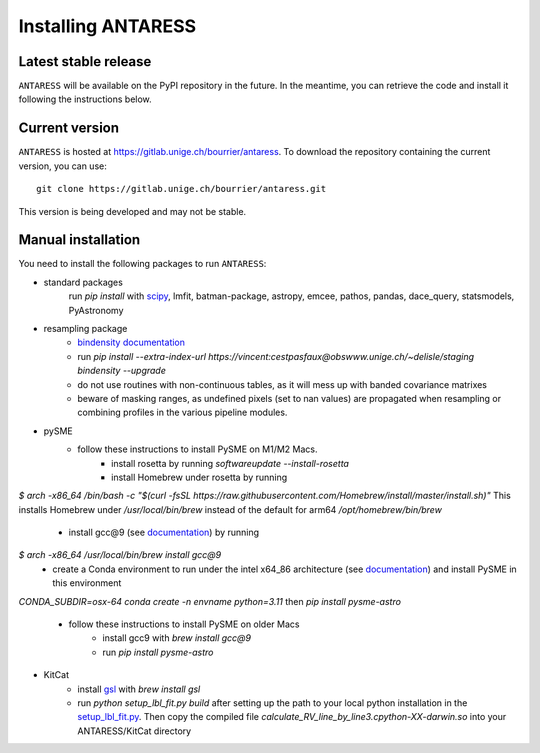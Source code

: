 Installing ANTARESS
=====================

Latest stable release
-----------------------

``ANTARESS`` will be available on the PyPI repository in the future. In the meantime, you can retrieve the code and install it following the instructions below.


Current version
-----------------------

``ANTARESS`` is hosted at https://gitlab.unige.ch/bourrier/antaress.
To download the repository containing the current version, you can use::

    git clone https://gitlab.unige.ch/bourrier/antaress.git

This version is being developed and may not be stable.

Manual installation
------------

You need to install the following packages to run ``ANTARESS``:

- standard packages
    run `pip install` with `scipy <https://scipy.org/>`_, lmfit, batman-package, astropy, emcee, pathos, pandas, dace_query, statsmodels, PyAstronomy        

- resampling package 
    - `bindensity documentation <https://obswww.unige.ch/~delisle/staging/bindensity/doc/>`_
    - run `pip install --extra-index-url https://vincent:cestpasfaux@obswww.unige.ch/~delisle/staging bindensity --upgrade`
    - do not use routines with non-continuous tables, as it will mess up with banded covariance matrixes
    - beware of masking ranges, as undefined pixels (set to nan values) are propagated when resampling or combining profiles in the various pipeline modules.

- pySME 
    - follow these instructions to install PySME on M1/M2 Macs.
        - install rosetta by running `softwareupdate --install-rosetta`
        - install Homebrew under rosetta by running  
`$ arch -x86_64 /bin/bash -c "$(curl -fsSL https://raw.githubusercontent.com/Homebrew/install/master/install.sh)"` 
This installs Homebrew under  
`/usr/local/bin/brew`   
instead of the default for arm64  
`/opt/homebrew/bin/brew`
        - install gcc@9 (see `documentation <https://tenderlovemaking.com/2022/01/07/homebrew-rosetta-and-ruby.html>`_) by running
`$ arch -x86_64 /usr/local/bin/brew install gcc@9`
        - create a Conda environment to run under the intel x64_86 architecture (see `documentation <https://abpcomputing.web.cern.ch/guides/apple_silicon/>`_) and install PySME in this environment   
`CONDA_SUBDIR=osx-64 conda create -n envname python=3.11`
then 
`pip install pysme-astro`
    - follow these instructions to install PySME on older Macs
        - install gcc9 with `brew install gcc@9`
        - run `pip install pysme-astro`

- KitCat
    - install `gsl <https://www.gnu.org/software/gsl/>`_ with `brew install gsl`
    - run `python setup_lbl_fit.py build` after setting up the path to your local python installation in the `setup_lbl_fit.py <ANTARESS_masks/KitCat/setup_lbl_fit.py>`_. Then copy the compiled file `calculate_RV_line_by_line3.cpython-XX-darwin.so` into your ANTARESS/KitCat directory  